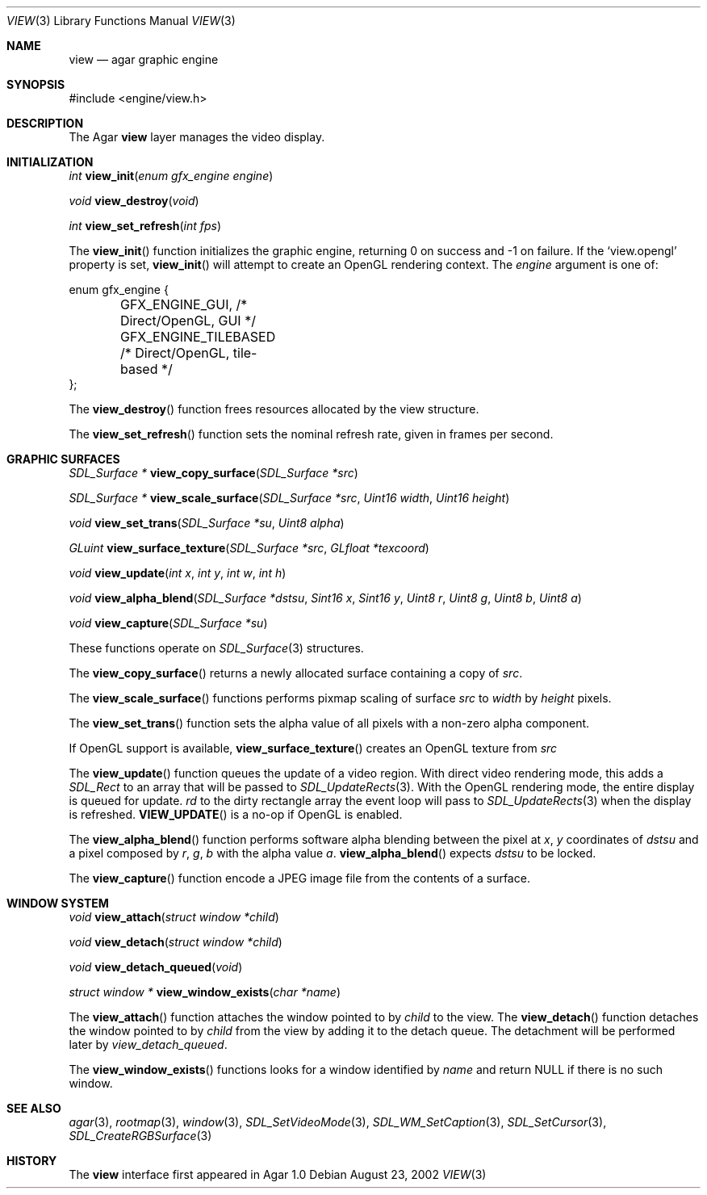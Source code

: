 .\"	$Csoft: view.3,v 1.24 2004/04/20 09:19:56 vedge Exp $
.\"
.\" Copyright (c) 2002, 2003, 2004 CubeSoft Communications, Inc.
.\" <http://www.csoft.org>
.\" All rights reserved.
.\"
.\" Redistribution and use in source and binary forms, with or without
.\" modification, are permitted provided that the following conditions
.\" are met:
.\" 1. Redistributions of source code must retain the above copyright
.\"    notice, this list of conditions and the following disclaimer.
.\" 2. Redistributions in binary form must reproduce the above copyright
.\"    notice, this list of conditions and the following disclaimer in the
.\"    documentation and/or other materials provided with the distribution.
.\" 
.\" THIS SOFTWARE IS PROVIDED BY THE AUTHOR ``AS IS'' AND ANY EXPRESS OR
.\" IMPLIED WARRANTIES, INCLUDING, BUT NOT LIMITED TO, THE IMPLIED
.\" WARRANTIES OF MERCHANTABILITY AND FITNESS FOR A PARTICULAR PURPOSE
.\" ARE DISCLAIMED. IN NO EVENT SHALL THE AUTHOR BE LIABLE FOR ANY DIRECT,
.\" INDIRECT, INCIDENTAL, SPECIAL, EXEMPLARY, OR CONSEQUENTIAL DAMAGES
.\" (INCLUDING BUT NOT LIMITED TO, PROCUREMENT OF SUBSTITUTE GOODS OR
.\" SERVICES; LOSS OF USE, DATA, OR PROFITS; OR BUSINESS INTERRUPTION)
.\" HOWEVER CAUSED AND ON ANY THEORY OF LIABILITY, WHETHER IN CONTRACT,
.\" STRICT LIABILITY, OR TORT (INCLUDING NEGLIGENCE OR OTHERWISE) ARISING
.\" IN ANY WAY OUT OF THE USE OF THIS SOFTWARE EVEN IF ADVISED OF THE
.\" POSSIBILITY OF SUCH DAMAGE.
.\"
.Dd August 23, 2002
.Dt VIEW 3
.Os
.ds vT Agar API Reference
.ds oS Agar 1.0
.Sh NAME
.Nm view
.Nd agar graphic engine
.Sh SYNOPSIS
.Bd -literal
#include <engine/view.h>
.Ed
.Sh DESCRIPTION
The Agar
.Nm
layer manages the video display.
.Sh INITIALIZATION
.nr nS 1
.Ft "int"
.Fn view_init "enum gfx_engine engine"
.Pp
.Ft "void"
.Fn view_destroy "void"
.Pp
.Ft "int"
.Fn view_set_refresh "int fps"
.nr nS 0
.Pp
The
.Fn view_init
function initializes the graphic engine, returning 0 on success and -1 on
failure.
If the
.Sq view.opengl
property is set,
.Fn view_init
will attempt to create an OpenGL rendering context.
The
.Fa engine
argument is one of:
.Bd -literal
enum gfx_engine {
	GFX_ENGINE_GUI,         /* Direct/OpenGL, GUI */
	GFX_ENGINE_TILEBASED    /* Direct/OpenGL, tile-based */
};
.Ed
.Pp
The
.Fn view_destroy 
function frees resources allocated by the view structure.
.Pp
The
.Fn view_set_refresh
function sets the nominal refresh rate, given in frames per second.
.Sh GRAPHIC SURFACES
.nr nS 1
.Ft "SDL_Surface *"
.Fn view_copy_surface "SDL_Surface *src"
.Pp
.Ft "SDL_Surface *"
.Fn view_scale_surface "SDL_Surface *src" "Uint16 width" "Uint16 height"
.Pp
.Ft "void"
.Fn view_set_trans "SDL_Surface *su" "Uint8 alpha"
.Pp
.Ft "GLuint"
.Fn view_surface_texture "SDL_Surface *src" "GLfloat *texcoord"
.Pp
.Ft "void"
.Fn view_update "int x" "int y" "int w" "int h"
.Pp
.Ft "void"
.Fn view_alpha_blend "SDL_Surface *dstsu" "Sint16 x" "Sint16 y" "Uint8 r" \
                     "Uint8 g" "Uint8 b" "Uint8 a"
.Pp
.Ft "void"
.Fn view_capture "SDL_Surface *su"
.Pp
.nr nS 0
These functions operate on
.Xr SDL_Surface 3
structures.
.Pp
The
.Fn view_copy_surface
returns a newly allocated surface containing a copy of
.Fa src .
.Pp
The
.Fn view_scale_surface
functions performs pixmap scaling of surface
.Fa src
to
.Fa width
by
.Fa height
pixels.
.Pp
The
.Fn view_set_trans
function sets the alpha value of all pixels with a non-zero alpha component.
.Pp
If OpenGL support is available,
.Fn view_surface_texture
creates an OpenGL texture from
.Fa src
.Pp
The
.Fn view_update
function queues the update of a video region.
With direct video rendering mode, this adds a
.Ft SDL_Rect
to an array that will be passed to
.Xr SDL_UpdateRects 3 .
With the OpenGL rendering mode, the entire display is queued for update.
.Fa rd
to the dirty rectangle array the event loop will pass to
.Xr SDL_UpdateRects 3
when the display is refreshed.
.Fn VIEW_UPDATE
is a no-op if OpenGL is enabled.
.Pp
The
.Fn view_alpha_blend
function performs software alpha blending between the pixel at
.Fa x ,
.Fa y
coordinates of
.Fa dstsu
and a pixel composed by
.Fa r ,
.Fa g ,
.Fa b
with the alpha value
.Fa a .
.Fn view_alpha_blend
expects
.Fa dstsu
to be locked.
.Pp
The
.Fn view_capture
function encode a JPEG image file from the contents of a surface.
.Sh WINDOW SYSTEM
.nr nS 1
.Ft "void"
.Fn view_attach "struct window *child"
.Pp
.Ft "void"
.Fn view_detach "struct window *child"
.Pp
.Ft void
.Fn view_detach_queued "void"
.Pp
.Ft "struct window *"
.Fn view_window_exists "char *name"
.nr nS 0
.Pp
The
.Fn view_attach
function attaches the window pointed to by
.Fa child
to the view.
The
.Fn view_detach
function detaches the window pointed to by
.Fa child
from the view by adding it to the detach queue.
The detachment will be performed later by
.Fa view_detach_queued .
.Pp
The
.Fn view_window_exists
functions looks for a window identified by
.Fa name
and return NULL if there is no such window.
.Sh SEE ALSO
.Xr agar 3 ,
.Xr rootmap 3 ,
.Xr window 3 ,
.Xr SDL_SetVideoMode 3 ,
.Xr SDL_WM_SetCaption 3 ,
.Xr SDL_SetCursor 3 ,
.Xr SDL_CreateRGBSurface 3
.Sh HISTORY
The
.Nm
interface first appeared in Agar 1.0
